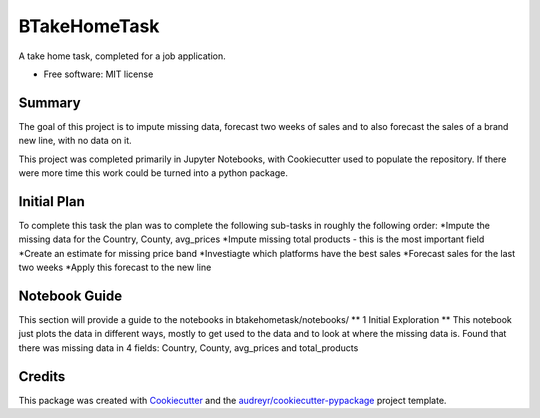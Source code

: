 =============
BTakeHomeTask
=============

A take home task, completed for a job application.


* Free software: MIT license


Summary
--------
The goal of this project is to impute missing data, forecast two weeks of sales and to also forecast the sales of a brand new line, with no data on it.

This project was completed primarily in Jupyter Notebooks, with Cookiecutter used to populate the repository. If there were more time this work could be turned into a python package.

Initial Plan
------------
To complete this task the plan was to complete the following sub-tasks in roughly the following order:
*Impute the missing data for the Country, County, avg_prices
*Impute missing total products - this is the most important field
*Create an estimate for missing price band
*Investiagte which platforms have the best sales
*Forecast sales for the last two weeks
*Apply this forecast to the new line

Notebook Guide
--------------
This section will provide a guide to the notebooks in btakehometask/notebooks/
** 1 Initial Exploration **
This notebook just plots the data in different ways, mostly to get used to the data and to look at where the missing data is. Found that there was missing data in 4 fields: Country, County, avg_prices and total_products


Credits
-------

This package was created with Cookiecutter_ and the `audreyr/cookiecutter-pypackage`_ project template.

.. _Cookiecutter: https://github.com/audreyr/cookiecutter
.. _`audreyr/cookiecutter-pypackage`: https://github.com/audreyr/cookiecutter-pypackage
